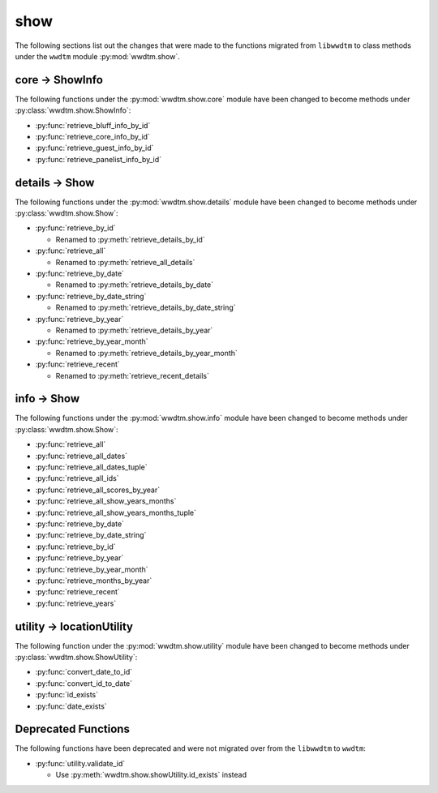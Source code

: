 .. role:: bolditalic
   :class: bolditalic

show
----

The following sections list out the changes that were made to the functions
migrated from ``libwwdtm`` to class methods under the ``wwdtm`` module
:py:mod:`wwdtm.show`.

core → ShowInfo
===============

The following functions under the :py:mod:`wwdtm.show.core` module have been
changed to become methods under :py:class:`wwdtm.show.ShowInfo`:

* :py:func:`retrieve_bluff_info_by_id`
* :py:func:`retrieve_core_info_by_id`
* :py:func:`retrieve_guest_info_by_id`
* :py:func:`retrieve_panelist_info_by_id`

details → Show
==============

The following functions under the :py:mod:`wwdtm.show.details` module have
been changed to become methods under :py:class:`wwdtm.show.Show`:

* :py:func:`retrieve_by_id`

  * Renamed to :py:meth:`retrieve_details_by_id`

* :py:func:`retrieve_all`

  * Renamed to :py:meth:`retrieve_all_details`

* :py:func:`retrieve_by_date`

  * Renamed to :py:meth:`retrieve_details_by_date`

* :py:func:`retrieve_by_date_string`

  * Renamed to :py:meth:`retrieve_details_by_date_string`

* :py:func:`retrieve_by_year`

  * Renamed to :py:meth:`retrieve_details_by_year`

* :py:func:`retrieve_by_year_month`

  * Renamed to :py:meth:`retrieve_details_by_year_month`

* :py:func:`retrieve_recent`

  * Renamed to :py:meth:`retrieve_recent_details`

info → Show
===========

The following functions under the :py:mod:`wwdtm.show.info` module have been
changed to become methods under :py:class:`wwdtm.show.Show`:

* :py:func:`retrieve_all`
* :py:func:`retrieve_all_dates`
* :py:func:`retrieve_all_dates_tuple`
* :py:func:`retrieve_all_ids`
* :py:func:`retrieve_all_scores_by_year`
* :py:func:`retrieve_all_show_years_months`
* :py:func:`retrieve_all_show_years_months_tuple`
* :py:func:`retrieve_by_date`
* :py:func:`retrieve_by_date_string`
* :py:func:`retrieve_by_id`
* :py:func:`retrieve_by_year`
* :py:func:`retrieve_by_year_month`
* :py:func:`retrieve_months_by_year`
* :py:func:`retrieve_recent`
* :py:func:`retrieve_years`

utility → locationUtility
=========================

The following function under the :py:mod:`wwdtm.show.utility` module have
been changed to become methods under :py:class:`wwdtm.show.ShowUtility`:

* :py:func:`convert_date_to_id`
* :py:func:`convert_id_to_date`
* :py:func:`id_exists`
* :py:func:`date_exists`

Deprecated Functions
====================

The following functions have been deprecated and were not migrated over from
the ``libwwdtm`` to ``wwdtm``:

* :py:func:`utility.validate_id`

  * Use :py:meth:`wwdtm.show.showUtility.id_exists` instead
